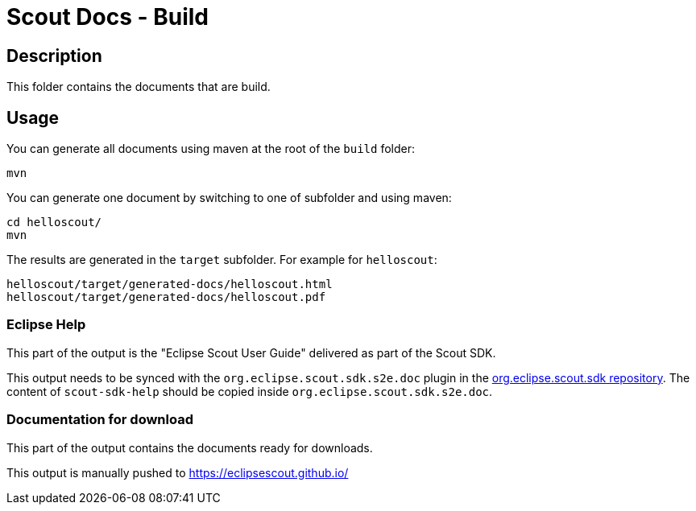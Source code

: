 = Scout Docs - Build

== Description

This folder contains the documents that are build.

== Usage

You can generate all documents using maven at the root of the `build` folder:

 mvn

You can generate one document by switching to one of subfolder and using maven:

 cd helloscout/
 mvn

The results are generated in the `target` subfolder. For example for `helloscout`:

 helloscout/target/generated-docs/helloscout.html
 helloscout/target/generated-docs/helloscout.pdf

=== Eclipse Help

This part of the output is the "Eclipse Scout User Guide" delivered as part of the Scout SDK.

This output needs to be synced with the `org.eclipse.scout.sdk.s2e.doc` plugin in the link:http://git.eclipse.org/c/scout/org.eclipse.scout.sdk.git/[org.eclipse.scout.sdk repository].
The content of `scout-sdk-help` should be copied inside `org.eclipse.scout.sdk.s2e.doc`.

=== Documentation for download
This part of the output contains the documents ready for downloads.

This output is manually pushed to link:https://eclipsescout.github.io/[]

